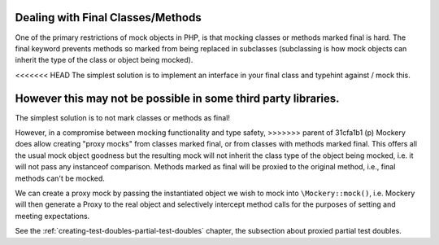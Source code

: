 .. index::
    single: Mocking; Final Classes/Methods

Dealing with Final Classes/Methods
==================================

One of the primary restrictions of mock objects in PHP, is that mocking
classes or methods marked final is hard. The final keyword prevents methods so
marked from being replaced in subclasses (subclassing is how mock objects can
inherit the type of the class or object being mocked).

<<<<<<< HEAD
The simplest solution is to implement an interface in your final class and 
typehint against / mock this.

However this may not be possible in some third party libraries.
=======
The simplest solution is to not mark classes or methods as final!

However, in a compromise between mocking functionality and type safety,
>>>>>>> parent of 31cfa1b1 (p)
Mockery does allow creating "proxy mocks" from classes marked final, or from
classes with methods marked final. This offers all the usual mock object
goodness but the resulting mock will not inherit the class type of the object
being mocked, i.e. it will not pass any instanceof comparison. Methods marked
as final will be proxied to the original method, i.e., final methods can't be
mocked.

We can create a proxy mock by passing the instantiated object we wish to
mock into ``\Mockery::mock()``, i.e. Mockery will then generate a Proxy to the
real object and selectively intercept method calls for the purposes of setting
and meeting expectations.

See the :ref:`creating-test-doubles-partial-test-doubles` chapter, the subsection
about proxied partial test doubles.
